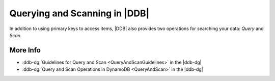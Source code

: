 .. Copyright 2010-2017 Amazon.com, Inc. or its affiliates. All Rights Reserved.

   This work is licensed under a Creative Commons Attribution-NonCommercial-ShareAlike 4.0
   International License (the "License"). You may not use this file except in compliance with the
   License. A copy of the License is located at http://creativecommons.org/licenses/by-nc-sa/4.0/.

   This file is distributed on an "AS IS" BASIS, WITHOUT WARRANTIES OR CONDITIONS OF ANY KIND,
   either express or implied. See the License for the specific language governing permissions and
   limitations under the License.

##############################
Querying and Scanning in |DDB|
##############################

In addition to using primary keys to access items, |DDB| also provides two operations for searching
your data: *Query* and *Scan*.

.. TODO

More Info
=========

* :ddb-dg:`Guidelines for Query and Scan <QueryAndScanGuidelines>` in the |ddb-dg|
* :ddb-dg:`Query and Scan Operations in DynamoDB <QueryAndScan>` in the |ddb-dg|

